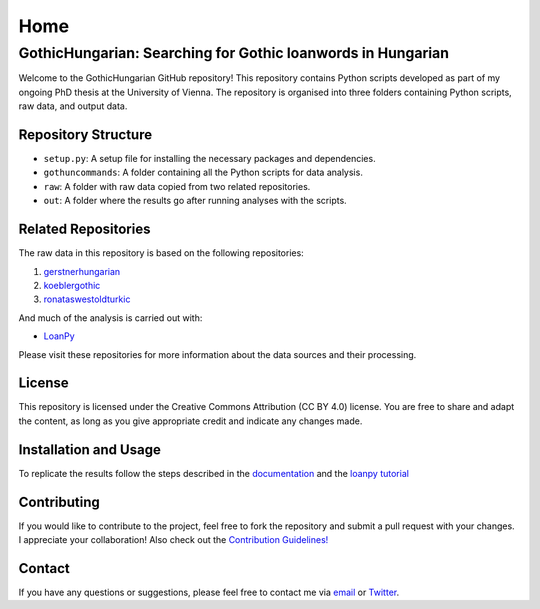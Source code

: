 Home
~~~~

GothicHungarian: Searching for Gothic loanwords in Hungarian
============================================================

|License: CC BY 4.0| |Documentation Status| |CircleCI|

Welcome to the GothicHungarian GitHub repository! This repository
contains Python scripts developed as part of my ongoing PhD thesis at
the University of Vienna. The repository is organised into three folders
containing Python scripts, raw data, and output data.

Repository Structure
--------------------

-  ``setup.py``: A setup file for installing the necessary packages and
   dependencies.
-  ``gothuncommands``: A folder containing all the Python scripts for
   data analysis.
-  ``raw``: A folder with raw data copied from two related repositories.
-  ``out``: A folder where the results go after running analyses with
   the scripts.

Related Repositories
--------------------

The raw data in this repository is based on the following repositories:

1. `gerstnerhungarian <https://github.com/LoanpyDataHub/gerstnerhungarian>`__
2. `koeblergothic <https://github.com/LoanpyDataHub/koeblergothic>`__
3. `ronataswestoldturkic <https://github.com/LoanpyDataHub/ronataswestoldturkic>`__

And much of the analysis is carried out with:

- `LoanPy <https://github.com/LoanpyDataHub/loanpy>`__

Please visit these repositories for more information about the data
sources and their processing.

License
-------

This repository is licensed under the Creative Commons Attribution (CC
BY 4.0) license. You are free to share and adapt the content, as long as
you give appropriate credit and indicate any changes made.

Installation and Usage
----------------------

To replicate the results follow the steps described in the
`documentation <https://gothichungarian.readthedocs.io/en/latest/?badge=latest>`__
and the `loanpy
tutorial <https://loanpy.readthedocs.io/en/latest/tutorial.html>`__

Contributing
------------

If you would like to contribute to the project, feel free to fork the
repository and submit a pull request with your changes. I appreciate
your collaboration! Also check out the `Contribution Guidelines!
<https://github.com/LoanpyDataHub/GothicHungarian/blob/main/CONTRIBUTING.md>`_

Contact
-------

If you have any questions or suggestions, please feel free to contact me
via `email <mailto:viktor_martinovic@$removethis$eva.mpg.de>`__ or
`Twitter <https://twitter.com/martino_vik>`__.

.. |License: CC BY 4.0| image:: https://mirrors.creativecommons.org/presskit/buttons/88x31/svg/by.svg
   :target: https://creativecommons.org/licenses/by/4.0/
.. |Documentation Status| image:: https://readthedocs.org/projects/gothichungarian/badge/?version=latest
   :target: https://gothichungarian.readthedocs.io/en/latest/?badge=latest
.. |CircleCI| image:: https://dl.circleci.com/status-badge/img/gh/LoanpyDataHub/GothicHungarian/tree/main.svg?style=svg
   :target: https://dl.circleci.com/status-badge/redirect/gh/LoanpyDataHub/GothicHungarian/tree/main
